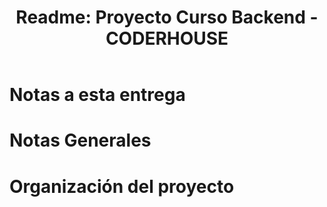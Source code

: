 #+title: Readme: Proyecto Curso Backend - CODERHOUSE

* Notas a esta entrega
* Notas Generales
* Organización del proyecto
